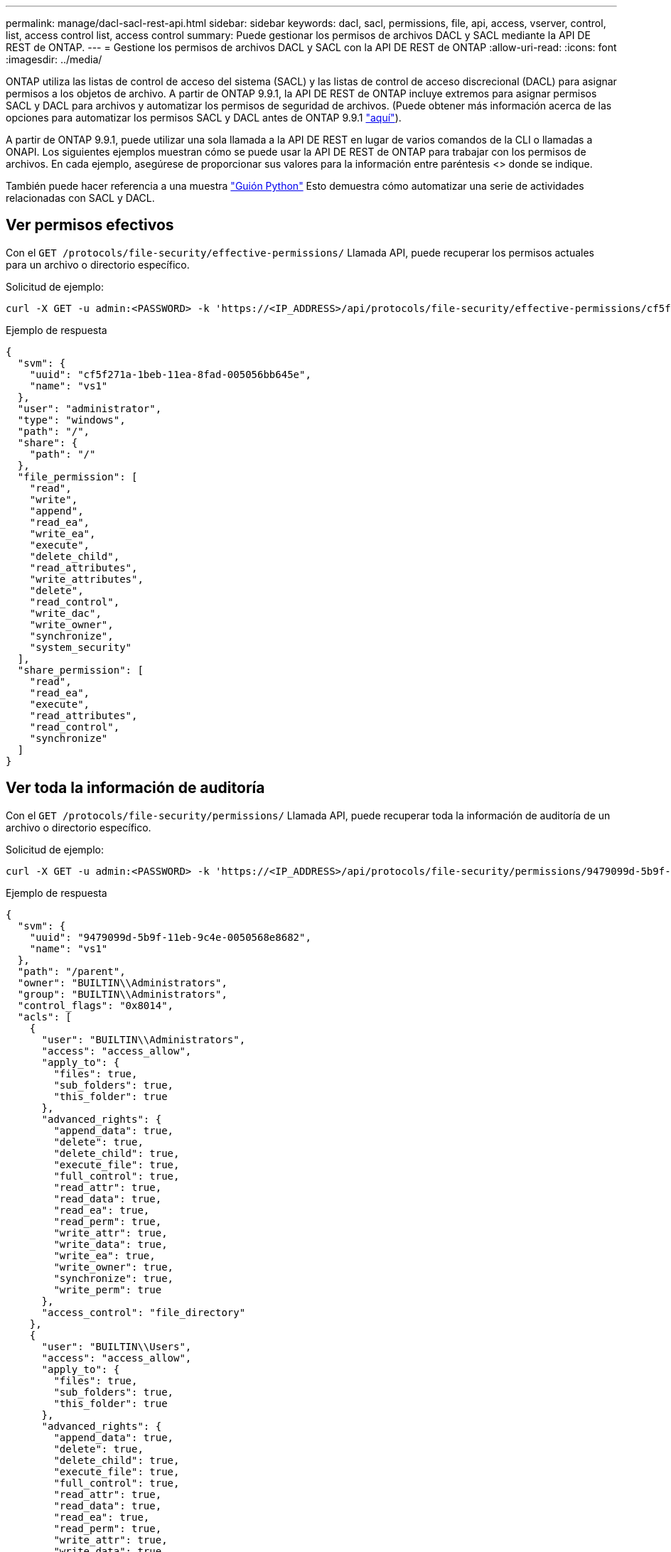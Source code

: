 ---
permalink: manage/dacl-sacl-rest-api.html 
sidebar: sidebar 
keywords: dacl, sacl, permissions, file, api, access, vserver, control, list, access control list, access control 
summary: Puede gestionar los permisos de archivos DACL y SACL mediante la API DE REST de ONTAP. 
---
= Gestione los permisos de archivos DACL y SACL con la API DE REST de ONTAP
:allow-uri-read: 
:icons: font
:imagesdir: ../media/


[role="lead"]
ONTAP utiliza las listas de control de acceso del sistema (SACL) y las listas de control de acceso discrecional (DACL) para asignar permisos a los objetos de archivo. A partir de ONTAP 9.9.1, la API DE REST de ONTAP incluye extremos para asignar permisos SACL y DACL para archivos y automatizar los permisos de seguridad de archivos. (Puede obtener más información acerca de las opciones para automatizar los permisos SACL y DACL antes de ONTAP 9.9.1 https://netapp.io/2020/11/09/private-cli-passthrough-ontap-rest-api/["aquí"^]).

A partir de ONTAP 9.9.1, puede utilizar una sola llamada a la API DE REST en lugar de varios comandos de la CLI o llamadas a ONAPI. Los siguientes ejemplos muestran cómo se puede usar la API DE REST de ONTAP para trabajar con los permisos de archivos. En cada ejemplo, asegúrese de proporcionar sus valores para la información entre paréntesis <> donde se indique.

También puede hacer referencia a una muestra https://github.com/NetApp/ontap-rest-python/blob/master/examples/rest_api/file_security_permissions.py["Guión Python"^] Esto demuestra cómo automatizar una serie de actividades relacionadas con SACL y DACL.



== Ver permisos efectivos

Con el `GET /protocols/file-security/effective-permissions/` Llamada API, puede recuperar los permisos actuales para un archivo o directorio específico.

.Solicitud de ejemplo:
[source, curl]
----
curl -X GET -u admin:<PASSWORD> -k 'https://<IP_ADDRESS>/api/protocols/file-security/effective-permissions/cf5f271a-1beb-11ea-8fad-005056bb645e/administrator/windows/%2F?share.name=sh1&return_records=true'
----
.Ejemplo de respuesta
[source, json]
----
{
  "svm": {
    "uuid": "cf5f271a-1beb-11ea-8fad-005056bb645e",
    "name": "vs1"
  },
  "user": "administrator",
  "type": "windows",
  "path": "/",
  "share": {
    "path": "/"
  },
  "file_permission": [
    "read",
    "write",
    "append",
    "read_ea",
    "write_ea",
    "execute",
    "delete_child",
    "read_attributes",
    "write_attributes",
    "delete",
    "read_control",
    "write_dac",
    "write_owner",
    "synchronize",
    "system_security"
  ],
  "share_permission": [
    "read",
    "read_ea",
    "execute",
    "read_attributes",
    "read_control",
    "synchronize"
  ]
}
----


== Ver toda la información de auditoría

Con el `GET /protocols/file-security/permissions/` Llamada API, puede recuperar toda la información de auditoría de un archivo o directorio específico.

.Solicitud de ejemplo:
[source, curl]
----
curl -X GET -u admin:<PASSWORD> -k 'https://<IP_ADDRESS>/api/protocols/file-security/permissions/9479099d-5b9f-11eb-9c4e-0050568e8682/%2Fparent'
----
.Ejemplo de respuesta
[source, json]
----
{
  "svm": {
    "uuid": "9479099d-5b9f-11eb-9c4e-0050568e8682",
    "name": "vs1"
  },
  "path": "/parent",
  "owner": "BUILTIN\\Administrators",
  "group": "BUILTIN\\Administrators",
  "control_flags": "0x8014",
  "acls": [
    {
      "user": "BUILTIN\\Administrators",
      "access": "access_allow",
      "apply_to": {
        "files": true,
        "sub_folders": true,
        "this_folder": true
      },
      "advanced_rights": {
        "append_data": true,
        "delete": true,
        "delete_child": true,
        "execute_file": true,
        "full_control": true,
        "read_attr": true,
        "read_data": true,
        "read_ea": true,
        "read_perm": true,
        "write_attr": true,
        "write_data": true,
        "write_ea": true,
        "write_owner": true,
        "synchronize": true,
        "write_perm": true
      },
      "access_control": "file_directory"
    },
    {
      "user": "BUILTIN\\Users",
      "access": "access_allow",
      "apply_to": {
        "files": true,
        "sub_folders": true,
        "this_folder": true
      },
      "advanced_rights": {
        "append_data": true,
        "delete": true,
        "delete_child": true,
        "execute_file": true,
        "full_control": true,
        "read_attr": true,
        "read_data": true,
        "read_ea": true,
        "read_perm": true,
        "write_attr": true,
        "write_data": true,
        "write_ea": true,
        "write_owner": true,
        "synchronize": true,
        "write_perm": true
      },
      "access_control": "file_directory"
    }
  ],
  "inode": 64,
  "security_style": "mixed",
  "effective_style": "ntfs",
  "dos_attributes": "10",
  "text_dos_attr": "----D---",
  "user_id": "0",
  "group_id": "0",
  "mode_bits": 777,
  "text_mode_bits": "rwxrwxrwx"
}

----


== Aplicar nuevos permisos

Con el `POST /protocols/file-security/permissions/` Llamada API, puede aplicar un nuevo descriptor de seguridad a un archivo o directorio.

.Ejemplo de solicitud
[source, curl]
----
curl -u admin:<PASSWORD> -X POST -d '{ \"acls\": [ { \"access\": \"access_allow\", \"advanced_rights\": { \"append_data\": true, \"delete\": true, \"delete_child\": true, \"execute_file\": true, \"full_control\": true, \"read_attr\": true, \"read_data\": true, \"read_ea\": true, \"read_perm\": true, \"write_attr\": true, \"write_data\": true, \"write_ea\": true, \"write_owner\": true, \"write_perm\": true }, \"apply_to\": { \"files\": true, \"sub_folders\": true, \"this_folder\": true }, \"user\": \"administrator\" } ], \"control_flags\": \"32788\", \"group\": \"S-1-5-21-2233347455-2266964949-1780268902-69700\", \"ignore_paths\": [ \"/parent/child2\" ], \"owner\": \"S-1-5-21-2233347455-2266964949-1780268902-69304\", \"propagation_mode\": \"propagate\"}' -k 'https://<IP_ADDRESS>/api/protocols/file-security/permissions/9479099d-5b9f-11eb-9c4e-0050568e8682/%2Fparent?return_timeout=0'
----
.Ejemplo de respuesta
[source, json]
----
{
  "job": {
    "uuid": "3015c294-5bbc-11eb-9c4e-0050568e8682",
    "_links": {
      "self": {
        "href": "/api/cluster/jobs/3015c294-5bbc-11eb-9c4e-0050568e8682"
      }
    }
  }
}
----


== Actualice la información del descriptor de seguridad

Con el `PATCH /protocols/file-security/permissions/` Llamada API, puede actualizar información de descriptor de seguridad específica para un archivo o directorio, como los indicadores de propietario, grupo o control primarios.

.Ejemplo de solicitud
[source, curl]
----
curl -u admin:<PASSWORD> -X PATCH -d '{ \"control_flags\": \"32788\", \"group\": \"everyone\", \"owner\": \"user1\"}' -k 'https://<IP_ADDRESS>/api/protocols/file-security/permissions/9479099d-5b9f-11eb-9c4e-0050568e8682/%2Fparent?return_timeout=0'
----
.Ejemplo de respuesta
[source, json]
----
{
  "job": {
    "uuid": "6f89e612-5bbd-11eb-9c4e-0050568e8682",
    "_links": {
      "self": {
        "href": "/api/cluster/jobs/6f89e612-5bbd-11eb-9c4e-0050568e8682"
      }
    }
  }
}
----


== Eliminar una entrada de control de acceso (ACE) SACL/DACL existente

Con el `DELETE /protocols/file-security/permissions/` Llamada API, puede eliminar una ACE existente de un archivo para directorio. En este ejemplo, se propaga el cambio a cualquier objeto secundario.

.Ejemplo de solicitud
[source, curl]
----
curl -u admin:<PASSWORD> -X DELETE -d '{ \"access\": \"access_allow\", \"apply_to\": { \"files\": true, \"sub_folders\": true, \"this_folder\": true }, \"ignore_paths\": [ \"/parent/child2\" ], \"propagation_mode\": \"propagate\"}' -k 'https://<IP_ADDRESS>/api/protocols/file-security/permissions/9479099d-5b9f-11eb-9c4e-0050568e8682/%2Fparent/acl/himanshu?return_timeout=0'
----
.Ejemplo de respuesta
[source, json]
----
{
  "job": {
    "uuid": "e5683b61-5bbf-11eb-9c4e-0050568e8682",
    "_links": {
      "self": {
        "href": "/api/cluster/jobs/e5683b61-5bbf-11eb-9c4e-0050568e8682"
      }
    }
  }
}
----


== API REST de ONTAP frente a comandos de la CLI de ONTAP

La API REST de ONTAP le permite automatizar flujos de trabajo con menos comandos que la interfaz de línea de comandos de ONTAP para muchas tareas. Por ejemplo, puede utilizar un único método API DE POST para modificar un descriptor de seguridad de un archivo, en lugar de utilizar varios comandos de la CLI. La siguiente tabla muestra los comandos de la CLI que necesitaría completar tareas comunes de permisos del sistema de archivos frente a las llamadas API DE REST correspondientes:

|===
| API REST de ONTAP | CLI de ONTAP 


| `GET /protocols/file-security/effective-permissions/`  a| 
`vserver security file-directory show-effective-permissions`



| `POST /protocols/file-security/permissions/`  a| 
. `vserver security file-directory ntfs create`
. `vserver security file-directory ntfs dacl add`
. `vserver security file-directory ntfs sacl add`
. `vserver security file-directory policy create`
. `vserver security file-directory policy task add`
. `vserver security file-directory apply`




| `PATCH /protocols/file-security/permissions/`  a| 
`vserver security file-directory ntfs modify`



| `DELETE /protocols/file-security/permissions/`  a| 
. `vserver security file-directory ntfs dacl remove`
. `vserver security file-directory ntfs sacl remove`


|===


== Información relacionada

* https://github.com/NetApp/ontap-rest-python/blob/master/examples/rest_api/file_security_permissions.py["Ejemplo de permisos DACL/SACL de la API REST de ONTAP: Script Python"^]
* https://netapp.io/2021/06/28/simplified-management-of-file-security-permissions-with-ontap-rest-apis/["Gestión simplificada de permisos de seguridad de archivos con API DE REST de ONTAP"^]
* https://netapp.io/2020/11/09/private-cli-passthrough-ontap-rest-api/["Uso de la interfaz de línea de comandos privada mediante la API REST de ONTAP (para versiones de ONTAP anteriores a la versión 9.9.1)"^]

